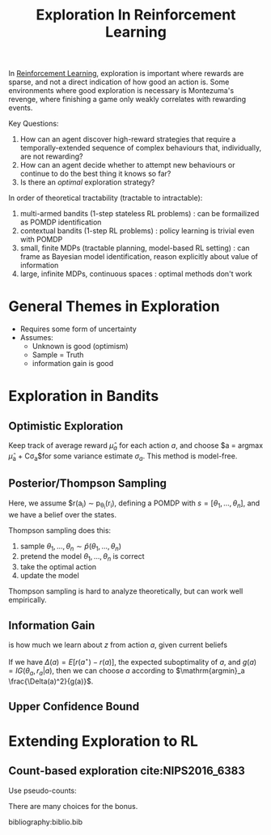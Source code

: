 :PROPERTIES:
:ID:       cb2a8b93-7256-4aba-a45c-d3d8fa4bcaca
:END:
#+title: Exploration In Reinforcement Learning

In [[id:be63d7a1-322e-40df-a184-90ad2b8aabb4][Reinforcement Learning]], exploration is important where rewards
are sparse, and not a direct indication of how good an action is. Some
environments where good exploration is necessary is Montezuma's
revenge, where finishing a game only weakly correlates with rewarding
events.

Key Questions:

1. How can an agent discover high-reward strategies that require a
   temporally-extended sequence of complex behaviours that,
   individually, are not rewarding?
2. How can an agent decide whether to attempt new behaviours or
   continue to do the best thing it knows so far?
3. Is there an /optimal/ exploration strategy?

In order of theoretical tractability (tractable to intractable):

1. multi-armed bandits (1-step stateless RL problems) : can be
   formailized as POMDP identification
2. contextual bandits (1-step RL problems) : policy learning is
   trivial even with POMDP
3. small, finite MDPs (tractable planning, model-based RL setting) :
   can frame as Bayesian model identification, reason explicitly about
   value of information
4. large, infinite MDPs, continuous spaces : optimal methods don't work

* General Themes in Exploration

- Requires some form of uncertainty
- Assumes:
  - Unknown is good (optimism)
  - Sample = Truth
  - information gain is good

* Exploration in Bandits

** Optimistic Exploration

Keep track of average reward $\hat{\mu}_a$ for each action $a$, and
choose $a = \mathrm{argmax} \hat{\mu}_a + C\sigma_a$for some variance
estimate $\sigma_a$. This method is model-free.

** Posterior/Thompson Sampling

Here, we assume $r(a_i) \sim p_{\theta_i}(r_i), defining a POMDP with
$s = \left[\theta_1, \dots, \theta_n \right]$, and we have a belief
over the states.

Thompson sampling does this:

1. sample $\theta_1, \dots, \theta_n \sim \hat{p}(\theta_1, \dots, \theta_n)$
2. pretend the model $\theta_1, \dots, \theta_n$ is correct
3. take the optimal action
4. update the model

Thompson sampling is hard to analyze theoretically, but can work well
empirically.

** Information Gain

\begin{equation}
  IG(z, y|a) = E_y\left[ \mathcal{H}(\hat{p}(z)) - \mathcal{H}(\hat{p}(z)|y)|a \right]
\end{equation}

is how much we learn about $z$ from action $a$, given current beliefs

If we have $\Delta(a) = E[r(a^\star) - r(a)]$, the expected
suboptimality of $a$, and $g(a) = IG(\theta_a, r_a | a)$, then we can
choose $a$ according to $\mathrm{argmin}_a \frac{\Delta(a)^2}{g(a)}$.

** Upper Confidence Bound

\begin{equation}
  a = \mathrm{argmax} \hat{\mu}_a + \sqrt{\frac{2 \ln T}{N(a)}}
\end{equation}

* Extending Exploration to RL

** Count-based exploration cite:NIPS2016_6383
Use pseudo-counts:

\begin{equation}
r_i^+ = r_i + \mathcal{B}(\hat{N}(s))
\end{equation}

There are many choices for the bonus.

bibliography:biblio.bib
